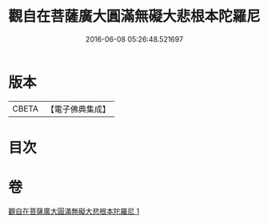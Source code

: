#+TITLE: 觀自在菩薩廣大圓滿無礙大悲根本陀羅尼 
#+DATE: 2016-06-08 05:26:48.521697

* 版本
 |     CBETA|【電子佛典集成】|

* 目次

* 卷
[[file:KR6j0263_001.txt][觀自在菩薩廣大圓滿無礙大悲根本陀羅尼 1]]

